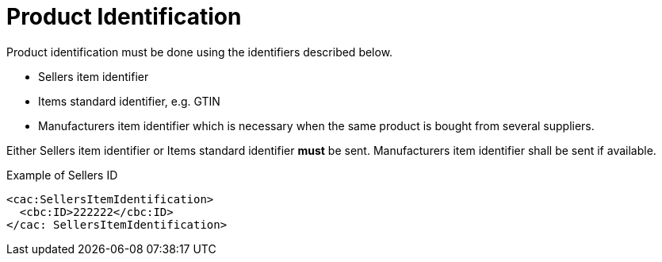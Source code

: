 = Product Identification

Product identification must be done using the identifiers described below.

* Sellers item identifier
* Items standard identifier, e.g. GTIN
* Manufacturers item identifier which is necessary when the same product is bought from several suppliers.

Either Sellers item identifier or Items standard identifier *must* be sent. Manufacturers item identifier shall be sent if available.


[source]
.Example of Sellers ID
----
<cac:SellersItemIdentification>
  <cbc:ID>222222</cbc:ID>
</cac: SellersItemIdentification>
----
